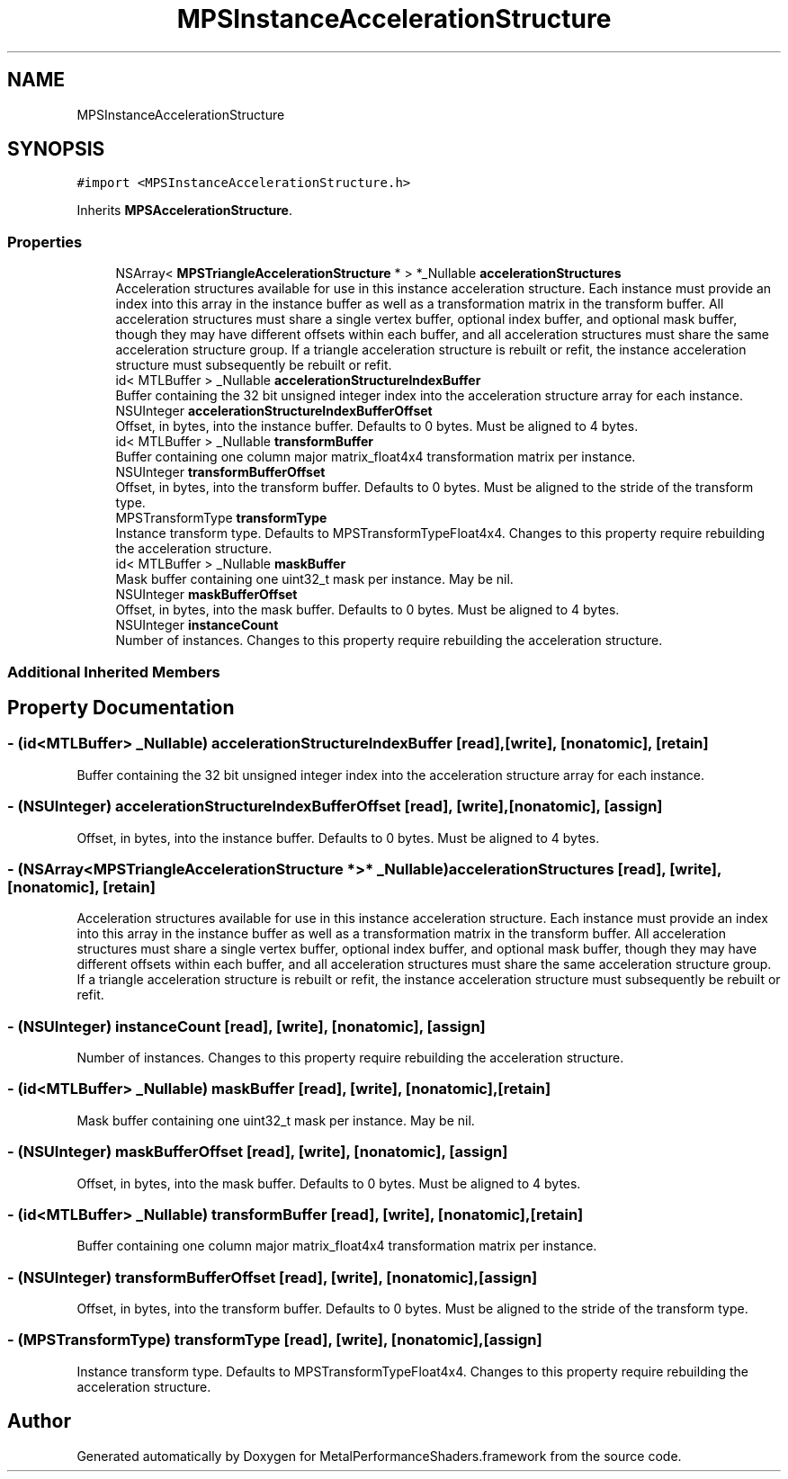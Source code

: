 .TH "MPSInstanceAccelerationStructure" 3 "Sat May 12 2018" "Version MetalPerformanceShaders-116" "MetalPerformanceShaders.framework" \" -*- nroff -*-
.ad l
.nh
.SH NAME
MPSInstanceAccelerationStructure
.SH SYNOPSIS
.br
.PP
.PP
\fC#import <MPSInstanceAccelerationStructure\&.h>\fP
.PP
Inherits \fBMPSAccelerationStructure\fP\&.
.SS "Properties"

.in +1c
.ti -1c
.RI "NSArray< \fBMPSTriangleAccelerationStructure\fP * > *_Nullable \fBaccelerationStructures\fP"
.br
.RI "Acceleration structures available for use in this instance acceleration structure\&. Each instance must provide an index into this array in the instance buffer as well as a transformation matrix in the transform buffer\&. All acceleration structures must share a single vertex buffer, optional index buffer, and optional mask buffer, though they may have different offsets within each buffer, and all acceleration structures must share the same acceleration structure group\&. If a triangle acceleration structure is rebuilt or refit, the instance acceleration structure must subsequently be rebuilt or refit\&. "
.ti -1c
.RI "id< MTLBuffer > _Nullable \fBaccelerationStructureIndexBuffer\fP"
.br
.RI "Buffer containing the 32 bit unsigned integer index into the acceleration structure array for each instance\&. "
.ti -1c
.RI "NSUInteger \fBaccelerationStructureIndexBufferOffset\fP"
.br
.RI "Offset, in bytes, into the instance buffer\&. Defaults to 0 bytes\&. Must be aligned to 4 bytes\&. "
.ti -1c
.RI "id< MTLBuffer > _Nullable \fBtransformBuffer\fP"
.br
.RI "Buffer containing one column major matrix_float4x4 transformation matrix per instance\&. "
.ti -1c
.RI "NSUInteger \fBtransformBufferOffset\fP"
.br
.RI "Offset, in bytes, into the transform buffer\&. Defaults to 0 bytes\&. Must be aligned to the stride of the transform type\&. "
.ti -1c
.RI "MPSTransformType \fBtransformType\fP"
.br
.RI "Instance transform type\&. Defaults to MPSTransformTypeFloat4x4\&. Changes to this property require rebuilding the acceleration structure\&. "
.ti -1c
.RI "id< MTLBuffer > _Nullable \fBmaskBuffer\fP"
.br
.RI "Mask buffer containing one uint32_t mask per instance\&. May be nil\&. "
.ti -1c
.RI "NSUInteger \fBmaskBufferOffset\fP"
.br
.RI "Offset, in bytes, into the mask buffer\&. Defaults to 0 bytes\&. Must be aligned to 4 bytes\&. "
.ti -1c
.RI "NSUInteger \fBinstanceCount\fP"
.br
.RI "Number of instances\&. Changes to this property require rebuilding the acceleration structure\&. "
.in -1c
.SS "Additional Inherited Members"
.SH "Property Documentation"
.PP 
.SS "\- (id<MTLBuffer> _Nullable) accelerationStructureIndexBuffer\fC [read]\fP, \fC [write]\fP, \fC [nonatomic]\fP, \fC [retain]\fP"

.PP
Buffer containing the 32 bit unsigned integer index into the acceleration structure array for each instance\&. 
.SS "\- (NSUInteger) accelerationStructureIndexBufferOffset\fC [read]\fP, \fC [write]\fP, \fC [nonatomic]\fP, \fC [assign]\fP"

.PP
Offset, in bytes, into the instance buffer\&. Defaults to 0 bytes\&. Must be aligned to 4 bytes\&. 
.SS "\- (NSArray<\fBMPSTriangleAccelerationStructure\fP *>* _Nullable) accelerationStructures\fC [read]\fP, \fC [write]\fP, \fC [nonatomic]\fP, \fC [retain]\fP"

.PP
Acceleration structures available for use in this instance acceleration structure\&. Each instance must provide an index into this array in the instance buffer as well as a transformation matrix in the transform buffer\&. All acceleration structures must share a single vertex buffer, optional index buffer, and optional mask buffer, though they may have different offsets within each buffer, and all acceleration structures must share the same acceleration structure group\&. If a triangle acceleration structure is rebuilt or refit, the instance acceleration structure must subsequently be rebuilt or refit\&. 
.SS "\- (NSUInteger) instanceCount\fC [read]\fP, \fC [write]\fP, \fC [nonatomic]\fP, \fC [assign]\fP"

.PP
Number of instances\&. Changes to this property require rebuilding the acceleration structure\&. 
.SS "\- (id<MTLBuffer> _Nullable) maskBuffer\fC [read]\fP, \fC [write]\fP, \fC [nonatomic]\fP, \fC [retain]\fP"

.PP
Mask buffer containing one uint32_t mask per instance\&. May be nil\&. 
.SS "\- (NSUInteger) maskBufferOffset\fC [read]\fP, \fC [write]\fP, \fC [nonatomic]\fP, \fC [assign]\fP"

.PP
Offset, in bytes, into the mask buffer\&. Defaults to 0 bytes\&. Must be aligned to 4 bytes\&. 
.SS "\- (id<MTLBuffer> _Nullable) transformBuffer\fC [read]\fP, \fC [write]\fP, \fC [nonatomic]\fP, \fC [retain]\fP"

.PP
Buffer containing one column major matrix_float4x4 transformation matrix per instance\&. 
.SS "\- (NSUInteger) transformBufferOffset\fC [read]\fP, \fC [write]\fP, \fC [nonatomic]\fP, \fC [assign]\fP"

.PP
Offset, in bytes, into the transform buffer\&. Defaults to 0 bytes\&. Must be aligned to the stride of the transform type\&. 
.SS "\- (MPSTransformType) transformType\fC [read]\fP, \fC [write]\fP, \fC [nonatomic]\fP, \fC [assign]\fP"

.PP
Instance transform type\&. Defaults to MPSTransformTypeFloat4x4\&. Changes to this property require rebuilding the acceleration structure\&. 

.SH "Author"
.PP 
Generated automatically by Doxygen for MetalPerformanceShaders\&.framework from the source code\&.
